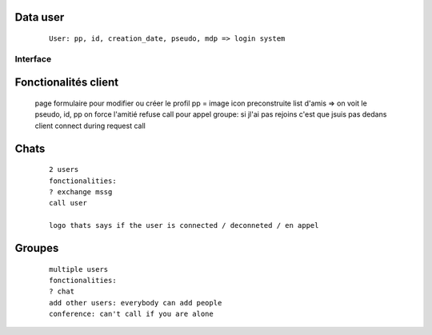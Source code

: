 Data user
---------

    ::

        User: pp, id, creation_date, pseudo, mdp => login system

Interface
#########

Fonctionalités client
----------------------
        
    page formulaire pour modifier ou créer le profil
    pp = image icon preconstruite
    list d'amis => on voit le pseudo, id, pp
    on force l'amitié
    refuse call pour appel groupe: si jl'ai pas rejoins c'est que jsuis pas dedans
    client connect during request call


Chats
-----

    ::

        2 users
        fonctionalities: 
        ? exchange mssg
        call user

        logo thats says if the user is connected / deconneted / en appel



Groupes
-------

    ::

        multiple users
        fonctionalities: 
        ? chat
        add other users: everybody can add people
        conference: can't call if you are alone
